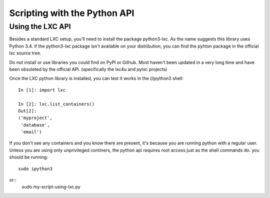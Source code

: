 *****************************
Scripting with the Python API
*****************************


Using the LXC API
=================

Besides a standard LXC setup, you'll need to install the package
python3-lxc. As the name suggests this library uses Python 3.4. If the
python3-lxc package isn't available on your distribution, you can find the
pyhton package in the official lxc source tree.

Do not install or use libraries you could find on PyPI or Github. Most
haven't been updated in a very long time and have been obsoleted by the
official API. (specifically the lxc4u and pylxc projects)

Once the LXC python library is installed, you can test it works in the
(i)python3 shell::
    In [1]: import lxc

    In [2]: lxc.list_containers()
    Out[2]: 
    ('myproject',
     'database',
     'email')

If you don't see any containers and you know there are present, it's
because you are running python with a regular user. Unless you are using
only unprivileged continers, the python api requires root access just as
the shell commands do. you should be running::
    sudo ipython3
or::
    sudo my-script-using-lxc.py
